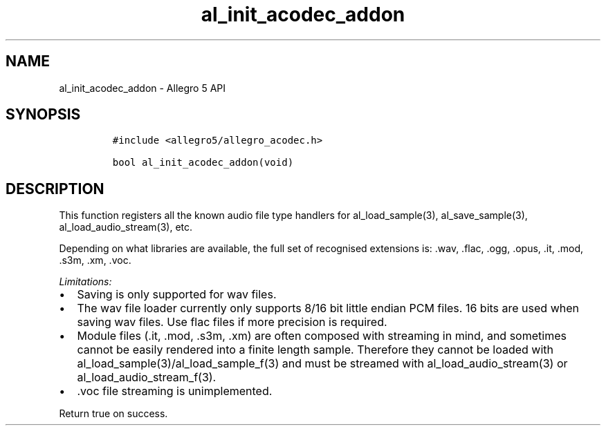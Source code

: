 .\" Automatically generated by Pandoc 2.11.4
.\"
.TH "al_init_acodec_addon" "3" "" "Allegro reference manual" ""
.hy
.SH NAME
.PP
al_init_acodec_addon - Allegro 5 API
.SH SYNOPSIS
.IP
.nf
\f[C]
#include <allegro5/allegro_acodec.h>

bool al_init_acodec_addon(void)
\f[R]
.fi
.SH DESCRIPTION
.PP
This function registers all the known audio file type handlers for
al_load_sample(3), al_save_sample(3), al_load_audio_stream(3), etc.
.PP
Depending on what libraries are available, the full set of recognised
extensions is: .wav, .flac, .ogg, .opus, .it, .mod, .s3m, .xm, .voc.
.PP
\f[I]Limitations:\f[R]
.IP \[bu] 2
Saving is only supported for wav files.
.IP \[bu] 2
The wav file loader currently only supports 8/16 bit little endian PCM
files.
16 bits are used when saving wav files.
Use flac files if more precision is required.
.IP \[bu] 2
Module files (.it, .mod, .s3m, .xm) are often composed with streaming in
mind, and sometimes cannot be easily rendered into a finite length
sample.
Therefore they cannot be loaded with
al_load_sample(3)/al_load_sample_f(3) and must be streamed with
al_load_audio_stream(3) or al_load_audio_stream_f(3).
.IP \[bu] 2
\&.voc file streaming is unimplemented.
.PP
Return true on success.
